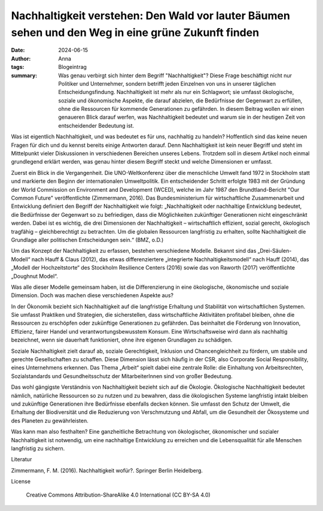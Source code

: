 Nachhaltigkeit verstehen: Den Wald vor lauter Bäumen sehen und den Weg in eine grüne Zukunft finden
###################################################################################################

:date: 2024-06-15
:author: Anna
:tags: Blogeintrag 
:summary: Was genau verbirgt sich hinter dem Begriff "Nachhaltigkeit"? Diese Frage beschäftigt nicht nur Politiker und Unternehmer, sondern betrifft jeden Einzelnen von uns in unserer täglichen Entscheidungsfindung. Nachhaltigkeit ist mehr als nur ein Schlagwort; sie umfasst ökologische, soziale und ökonomische Aspekte, die darauf abzielen, die Bedürfnisse der Gegenwart zu erfüllen, ohne die Ressourcen für kommende Generationen zu gefährden. In diesem Beitrag wollen wir einen genaueren Blick darauf werfen, was Nachhaltigkeit bedeutet und warum sie in der heutigen Zeit von entscheidender Bedeutung ist.

Was ist eigentlich Nachhaltigkeit, und was bedeutet es für uns, nachhaltig zu handeln? Hoffentlich sind das keine neuen Fragen für dich und du kennst bereits einige Antworten darauf. Denn Nachhaltigkeit ist kein neuer Begriff und steht im Mittelpunkt vieler Diskussionen in verschiedenen Bereichen unseres Lebens. Trotzdem soll in diesem Artikel noch einmal grundlegend erklärt werden, was genau hinter diesem Begriff steckt und welche Dimensionen er umfasst.

Zuerst ein Blick in die Vergangenheit. Die UNO-Weltkonferenz über die menschliche Umwelt fand 1972 in Stockholm statt und markierte den Beginn der internationalen Umweltpolitik. Ein entscheidender Schritt erfolgte 1983 mit der Gründung der World Commission on Environment and Development (WCED), welche im Jahr 1987 den Brundtland-Bericht "Our Common Future" veröffentlichte (Zimmermann, 2016). Das Bundesministerium für wirtschaftliche Zusammenarbeit und Entwicklung definiert den Begriff der Nachhaltigkeit wie folgt:
„Nachhaltigkeit oder nachhaltige Entwicklung bedeutet, die Bedürfnisse der Gegenwart so zu befriedigen, dass die Möglichkeiten zukünftiger Generationen nicht eingeschränkt werden. Dabei ist es wichtig, die drei Dimensionen der Nachhaltigkeit – wirtschaftlich effizient, sozial gerecht, ökologisch tragfähig – gleichberechtigt zu betrachten. Um die globalen Ressourcen langfristig zu erhalten, sollte Nachhaltigkeit die Grundlage aller politischen Entscheidungen sein.“ (BMZ, o.D.)

Um das Konzept der Nachhaltigkeit zu erfassen, bestehen verschiedene Modelle. Bekannt sind das „Drei-Säulen-Modell“ nach Hauff & Claus (2012), das etwas differenziertere „integrierte Nachhaltigkeitsmodell“ nach Hauff (2014), das „Modell der Hochzeitstorte“ des Stockholm Resilience Centers (2016) sowie das von Raworth (2017) veröffentlichte „Doughnut Model“. 

Was alle dieser Modelle gemeinsam haben, ist die Differenzierung in eine ökologische, ökonomische und soziale Dimension. Doch was machen diese verschiedenen Aspekte aus?

In der Ökonomik bezieht sich Nachhaltigkeit auf die langfristige Erhaltung und Stabilität von wirtschaftlichen Systemen. Sie umfasst Praktiken und Strategien, die sicherstellen, dass wirtschaftliche Aktivitäten profitabel bleiben, ohne die Ressourcen zu erschöpfen oder zukünftige Generationen zu gefährden. Das beinhaltet die Förderung von Innovation, Effizienz, fairer Handel und verantwortungsbewusstem Konsum. Eine Wirtschaftsweise wird dann als nachhaltig bezeichnet, wenn sie dauerhaft funktioniert, ohne ihre eigenen Grundlagen zu schädigen.

Soziale Nachhaltigkeit zielt darauf ab, soziale Gerechtigkeit, Inklusion und Chancengleichheit zu fördern, um stabile und gerechte Gesellschaften zu schaffen. Diese Dimension lässt sich häufig in der CSR, also Corporate Social Responsibility, eines Unternehmens erkennen. Das Thema „Arbeit“ spielt dabei eine zentrale Rolle: die Einhaltung von Arbeitsrechten, Sozialstandards und Gesundheitsschutz der MitarbeiterInnen sind von großer Bedeutung. 

Das wohl gängigste Verständnis von Nachhaltigkeit bezieht sich auf die Ökologie. Ökologische Nachhaltigkeit bedeutet nämlich, natürliche Ressourcen so zu nutzen und zu bewahren, dass die ökologischen Systeme langfristig intakt bleiben und zukünftige Generationen ihre Bedürfnisse ebenfalls decken können. Sie umfasst den Schutz der Umwelt, die Erhaltung der Biodiversität und die Reduzierung von Verschmutzung und Abfall, um die Gesundheit der Ökosysteme und des Planeten zu gewährleisten.

Was kann man also festhalten? Eine ganzheitliche Betrachtung von ökologischer, ökonomischer und sozialer Nachhaltigkeit ist notwendig, um eine nachhaltige Entwicklung zu erreichen und die Lebensqualität für alle Menschen langfristig zu sichern.



Literatur

Zimmermann, F. M. (2016). Nachhaltigkeit wofür?. Springer Berlin Heidelberg.

License

    Creative Commons Attribution-ShareAlike 4.0 International (CC BY-SA 4.0)